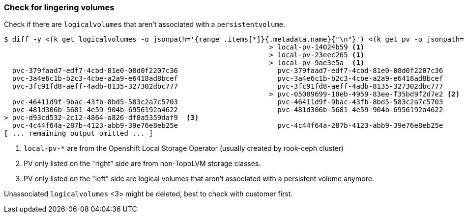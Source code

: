 === Check for lingering volumes

Check if there are `logicalvolumes` that aren't associated with a `persistentvolume`.

[source,console,subs="+attributes"]
----
$ diff -y <(k get logicalvolumes -o jsonpath='{range .items[*]}{.metadata.name}{"\n"}') <(k get pv -o jsonpath='{range .items[*]}{.metadata.name}{"\n"}')
                                                                > local-pv-14024b59 <1>
                                                                > local-pv-23eec265 <1>
                                                                > local-pv-9ae3e5a  <1>
  pvc-379faad7-edf7-4cbd-81e0-08d0f2207c36                        pvc-379faad7-edf7-4cbd-81e0-08d0f2207c36
  pvc-3a4e6c1b-b2c3-4cbe-a2a9-e6418ad8bcef                        pvc-3a4e6c1b-b2c3-4cbe-a2a9-e6418ad8bcef
  pvc-3fc91fd8-aeff-4adb-8135-327302dbc777                        pvc-3fc91fd8-aeff-4adb-8135-327302dbc777
                                                                > pvc-05089699-18eb-4959-83ee-f35bd9f2d7e2 <2>
  pvc-46411d9f-9bac-43fb-8bd5-583c2a7c5703                        pvc-46411d9f-9bac-43fb-8bd5-583c2a7c5703
  pvc-481d306b-5681-4e59-904b-6956192a4622                        pvc-481d306b-5681-4e59-904b-6956192a4622
> pvc-d93cd532-2c12-4864-a826-df8a5359daf9  <3>
  pvc-4c44f64a-287b-4123-abb9-39e76e8eb25e                        pvc-4c44f64a-287b-4123-abb9-39e76e8eb25e
[ ... remaining output omitted ... ]
----
<1> `local-pv-*` are from the Openshift Local Storage Operator (usually created by rook-ceph cluster)
<2> PV only listed on the "right" side are from non-TopoLVM storage classes.
<3> PV only listed on the "left" side are logical volumes that aren't associated with a persistent volume anymore.

Unassociated `logicalvolumes` <3> might be deleted, best to check with customer first.
